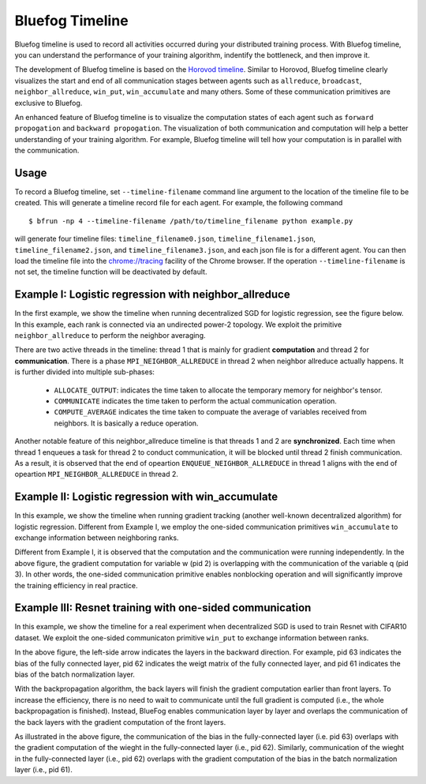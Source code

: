 Bluefog Timeline
================

Bluefog timeline is used to record all activities occurred during your distributed training 
process. With Bluefog timeline, you can understand the performance of your training 
algorithm, indentify the bottleneck, and then improve it. 

The development of Bluefog timeline is based on the `Horovod timeline`_. Similar to Horovod, 
Bluefog timeline clearly visualizes the start and end of all communication stages between 
agents such as ``allreduce``, ``broadcast``, ``neighbor_allreduce``, ``win_put``, 
``win_accumulate`` and many others. Some of these communication primitives are exclusive 
to Bluefog. 

An enhanced feature of Bluefog timeline is to visualize the computation states of each 
agent such as ``forward propogation`` and ``backward propogation``. The visualization of both 
communication and computation will help a better understanding of your training algorithm. 
For example, Bluefog timeline will tell how your computation is in parallel with the 
communication.

Usage
-----
To record a Bluefog timeline, set ``--timeline-filename`` command line argument to the 
location of the timeline file to be created. This will generate a timeline record file
for each agent. For example, the following command ::

    $ bfrun -np 4 --timeline-filename /path/to/timeline_filename python example.py

will generate four timeline files: ``timeline_filename0.json``, ``timeline_filename1.json``, 
``timeline_filename2.json``, and ``timeline_filename3.json``, and each json file is for 
a different agent. You can then load the timeline file into the 
`chrome://tracing`_ facility of the Chrome browser. If the operation ``--timeline-filename``
is not set, the timeline function will be deactivated by default.


Example I: Logistic regression with neighbor_allreduce
------------------------------------------------------
In the first example, we show the timeline when running decentralized SGD for 
logistic regression, see the figure below. In this example, each rank is connected
via an undirected power-2 topology. We exploit the 
primitive ``neighbor_allreduce`` to perform the neighbor averaging.

.. image:: ./_static/bf_timeline_example1a.png
   :width: 800
   :align: center

There are two active threads in the timeline: thread 1 that is mainly for gradient 
**computation** and thread 2 for **communication**. There is a phase ``MPI_NEIGHBOR_ALLREDUCE``
in thread 2 when neighbor allreduce actually happens. It is further divided into multiple 
sub-phases:

   + ``ALLOCATE_OUTPUT``: indicates the time taken to allocate the temporary memory for neighbor's tensor.

   + ``COMMUNICATE`` indicates the time taken to perform the actual communication operation.

   + ``COMPUTE_AVERAGE`` indicates the time taken to compuate the average of variables received from neighbors. It is basically a reduce operation.

Another notable feature of this neighbor_allreduce timeline is that threads 1 and 2 are **synchronized**.
Each time when thread 1 enqueues a task for thread 2 to conduct communication, it will be blocked until
thread 2 finish communication. As a result, it is observed that the end of opeartion ``ENQUEUE_NEIGHBOR_ALLREDUCE``
in thread 1 aligns with the end of opeartion ``MPI_NEIGHBOR_ALLREDUCE`` in thread 2.

Example II: Logistic regression with win_accumulate
---------------------------------------------------
In this example, we show the timeline when running gradient tracking (another well-known decentralized 
algorithm) for logistic regression. Different from Example I, we employ the one-sided communication 
primitives ``win_accumulate`` to exchange information between neighboring ranks.

.. image:: ./_static/bf_timeline_example2a.png
   :width: 800
   :align: center

Different from Example I, it is observed that the computation and 
the communication were running independently. In the above figure, the gradient computation for
variable w (pid 2) is overlapping with the communication of the variable q (pid 3). In other words,
the one-sided communication primitive enables nonblocking operation and will significantly
improve the training efficiency in real practice.

Example III: Resnet training with one-sided communication
---------------------------------------------------------
In this example, we show the timeline for a real experiment when decentralized SGD is used to 
train Resnet with CIFAR10 dataset. We exploit the one-sided communicaton primitive ``win_put`` 
to exchange information between ranks. 

.. image:: ./_static/bf_timeline_example3a.png
   :width: 800
   :align: center

In the above figure, the left-side arrow indicates the layers in the backward direction. For
example, pid 63 indicates the bias of the fully connected layer, pid 62 indicates the weigt matrix
of the fully connected layer, and pid 61 indicates the bias of the batch normalization layer. 

With the backpropagation algorithm, the back layers will finish the gradient computation earlier
than front layers. To increase the efficiency, there is no need to wait to communicate until the full gradient is computed (i.e., 
the whole backpropagation is finished). Instead, BlueFog enables communication 
layer by layer and overlaps the communication of the back layers with the gradient computation 
of the front layers. 

As illustrated in the above figure, the communication of the bias in the
fully-connected layer (i.e. pid 63) overlaps with the gradient computation of the wieght in the 
fully-connected layer (i.e., pid 62). Similarly, communication of the wieght in the 
fully-connected layer (i.e., pid 62) overlaps with the gradient computation of the bias in the batch normalization
layer (i.e., pid 61).

.. _Horovod timeline:  https://github.com/horovod/horovod/blob/master/docs/timeline.rst
.. _chrome://tracing:  chrome://tracing/